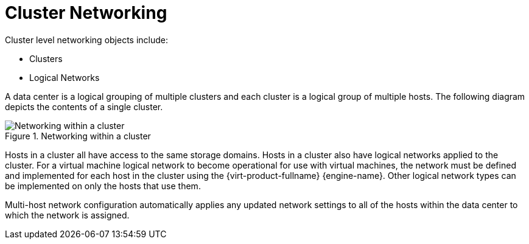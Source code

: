 :_content-type: CONCEPT
[id="Cluster_Networking"]
= Cluster Networking

Cluster level networking objects include:


* Clusters
* Logical Networks

A data center is a logical grouping of multiple clusters and each cluster is a logical group of multiple hosts. The following diagram depicts the contents of a single cluster.

.Networking within a cluster
image::1009.png[Networking within a cluster]

Hosts in a cluster all have access to the same storage domains. Hosts in a cluster also have logical networks applied to the cluster. For a virtual machine logical network to become operational for use with virtual machines, the network must be defined and implemented for each host in the cluster using the {virt-product-fullname} {engine-name}. Other logical network types can be implemented on only the hosts that use them.

Multi-host network configuration automatically applies any updated network settings to all of the hosts within the data center to which the network is assigned.

